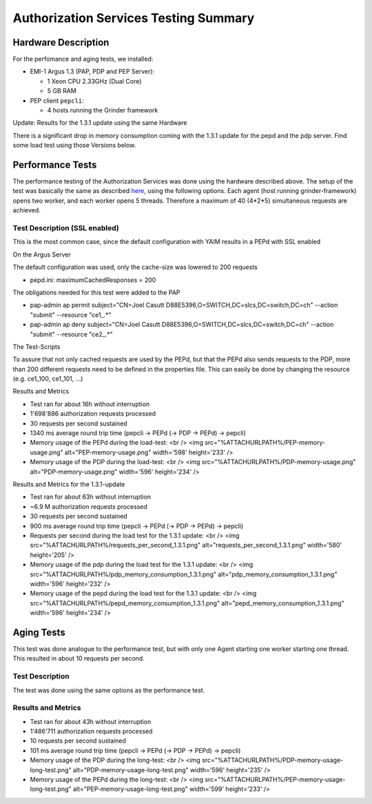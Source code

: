 
Authorization Services Testing Summary
======================================

Hardware Description
--------------------

For the perfomance and aging tests, we installed:

-  EMI-1 Argus 1.3 (PAP, PDP and PEP Server):

   -  1 Xeon CPU 2.33GHz (Dual Core)
   -  5 GB RAM

-  PEP client ``pepcli``:

   -  4 hosts running the Grinder framework

Update: Results for the 1.3.1 update using the same Hardware
                                                            

There is a significant drop in memory consumption coming with the 1.3.1
update for the pepd and the pdp server. Find some load test using those
Versions below.

Performance Tests
-----------------

The performance testing of the Authorization Services was done using the
hardware described above. The setup of the test was basically the same
as described
`here <https://twiki.cern.ch/twiki/bin/view/EGEE/AuthZLLT>`__, using the
following options. Each agent (host running grinder-framework) opens two
worker, and each worker opens 5 threads. Therefore a maximum of 40
(4\*2\*5) simultaneous requests are achieved.

Test Description (SSL enabled)
~~~~~~~~~~~~~~~~~~~~~~~~~~~~~~

This is the most common case, since the default configuration with YAIM
results in a PEPd with SSL enabled

On the Argus Server
                   

The default configuration was used, only the cache-size was lowered to
200 requests

-  pepd.ini: maximumCachedResponses = 200

The obligations needed for this test were added to the PAP

-  pap-admin ap permit subject="CN=Joel Casutt
   D88E5396,O=SWITCH,DC=slcs,DC=switch,DC=ch" --action "submit"
   --resource "ce1\_.\*"
-  pap-admin ap deny subject="CN=Joel Casutt
   D88E5396,O=SWITCH,DC=slcs,DC=switch,DC=ch" --action "submit"
   --resource "ce2\_.\*"

The Test-Scripts
                

To assure that not only cached requests are used by the PEPd, but that
the PEPd also sends requests to the PDP, more than 200 different
requests need to be defined in the properties file. This can easily be
done by changing the resource (e.g. ce1\_100, ce1\_101, ...)

Results and Metrics
                   

-  Test ran for about 16h without interruption
-  1'698'886 authorization requests processed
-  30 requests per second sustained
-  1340 ms average round trip time (pepcli -> PEPd (-> PDP -> PEPd) ->
   pepcli)

-  Memory usage of the PEPd during the load-test: <br /> <img
   src="%ATTACHURLPATH%/PEP-memory-usage.png" alt="PEP-memory-usage.png"
   width='598' height='233' />

-  Memory usage of the PDP during the load-test: <br /> <img
   src="%ATTACHURLPATH%/PDP-memory-usage.png" alt="PDP-memory-usage.png"
   width='596' height='234' />

Results and Metrics for the 1.3.1-update
                                        

-  Test ran for about 63h without interruption
-  ~6.9 M authorization requests processed
-  30 requests per second sustained
-  900 ms average round trip time (pepcli -> PEPd (-> PDP -> PEPd) ->
   pepcli)

-  Requests per second during the load test for the 1.3.1 update: <br />
   <img src="%ATTACHURLPATH%/requests\_per\_second\_1.3.1.png"
   alt="requests\_per\_second\_1.3.1.png" width='580' height='205' />

-  Memory usage of the pdp during the load test for the 1.3.1 update:
   <br /> <img src="%ATTACHURLPATH%/pdp\_memory\_consumption\_1.3.1.png"
   alt="pdp\_memory\_consumption\_1.3.1.png" width='596' height='232' />

-  Memory usage of the pepd during the load test for the 1.3.1 update:
   <br /> <img
   src="%ATTACHURLPATH%/pepd\_memory\_consumption\_1.3.1.png"
   alt="pepd\_memory\_consumption\_1.3.1.png" width='596' height='234'
   />

Aging Tests
-----------

This test was done analogue to the performance test, but with only one
Agent starting one worker starting one thread. This resulted in about 10
requests per second.

Test Description
~~~~~~~~~~~~~~~~

The test was done using the same options as the performance test.

Results and Metrics
~~~~~~~~~~~~~~~~~~~

-  Test ran for about 43h without interruption
-  1'486'711 authorization requests processed
-  10 requests per second sustained
-  101 ms average round trip time (pepcli -> PEPd (-> PDP -> PEPd) ->
   pepcli)

-  Memory usage of the PDP during the long-test: <br /> <img
   src="%ATTACHURLPATH%/PDP-memory-usage-long-test.png"
   alt="PDP-memory-usage-long-test.png" width='596' height='235' />

-  Memory usage of the PEPd during the long-test: <br /> <img
   src="%ATTACHURLPATH%/PEP-memory-usage-long-test.png"
   alt="PEP-memory-usage-long-test.png" width='599' height='233' />

